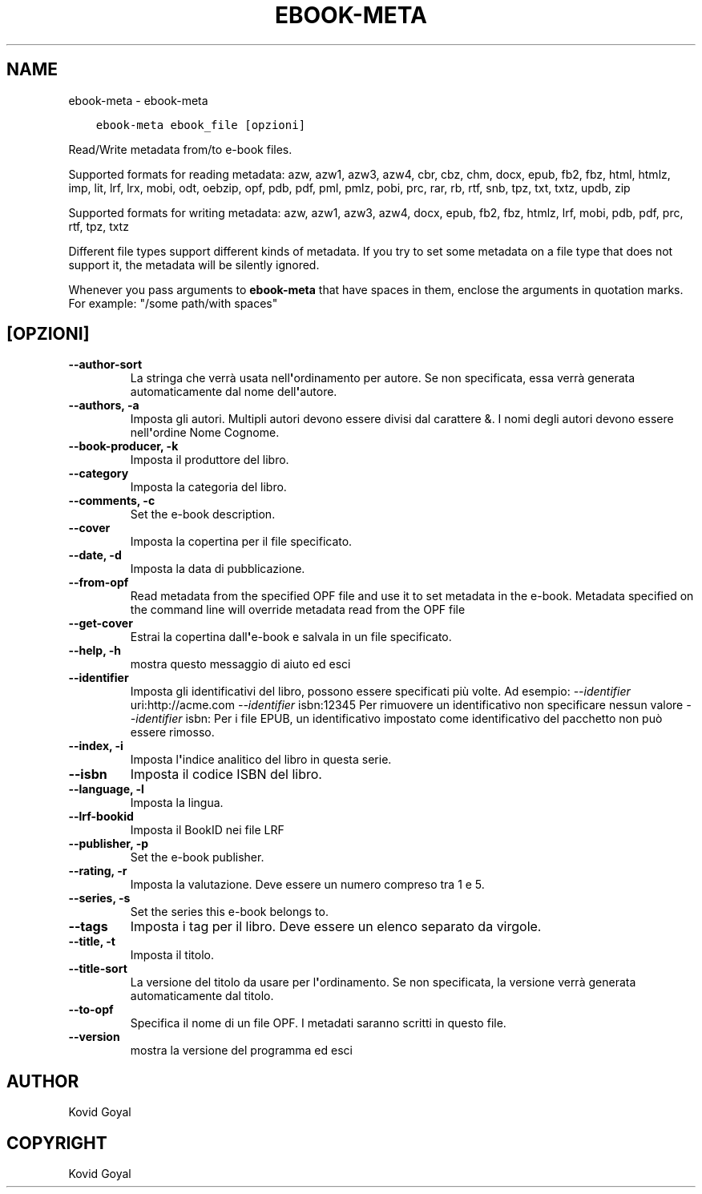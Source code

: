 .\" Man page generated from reStructuredText.
.
.TH "EBOOK-META" "1" "agosto 10, 2018" "3.29.0" "calibre"
.SH NAME
ebook-meta \- ebook-meta
.
.nr rst2man-indent-level 0
.
.de1 rstReportMargin
\\$1 \\n[an-margin]
level \\n[rst2man-indent-level]
level margin: \\n[rst2man-indent\\n[rst2man-indent-level]]
-
\\n[rst2man-indent0]
\\n[rst2man-indent1]
\\n[rst2man-indent2]
..
.de1 INDENT
.\" .rstReportMargin pre:
. RS \\$1
. nr rst2man-indent\\n[rst2man-indent-level] \\n[an-margin]
. nr rst2man-indent-level +1
.\" .rstReportMargin post:
..
.de UNINDENT
. RE
.\" indent \\n[an-margin]
.\" old: \\n[rst2man-indent\\n[rst2man-indent-level]]
.nr rst2man-indent-level -1
.\" new: \\n[rst2man-indent\\n[rst2man-indent-level]]
.in \\n[rst2man-indent\\n[rst2man-indent-level]]u
..
.INDENT 0.0
.INDENT 3.5
.sp
.nf
.ft C
ebook\-meta ebook_file [opzioni]
.ft P
.fi
.UNINDENT
.UNINDENT
.sp
Read/Write metadata from/to e\-book files.
.sp
Supported formats for reading metadata: azw, azw1, azw3, azw4, cbr, cbz, chm, docx, epub, fb2, fbz, html, htmlz, imp, lit, lrf, lrx, mobi, odt, oebzip, opf, pdb, pdf, pml, pmlz, pobi, prc, rar, rb, rtf, snb, tpz, txt, txtz, updb, zip
.sp
Supported formats for writing metadata: azw, azw1, azw3, azw4, docx, epub, fb2, fbz, htmlz, lrf, mobi, pdb, pdf, prc, rtf, tpz, txtz
.sp
Different file types support different kinds of metadata. If you try to set
some metadata on a file type that does not support it, the metadata will be
silently ignored.
.sp
Whenever you pass arguments to \fBebook\-meta\fP that have spaces in them, enclose the arguments in quotation marks. For example: "/some path/with spaces"
.SH [OPZIONI]
.INDENT 0.0
.TP
.B \-\-author\-sort
La stringa che verrà usata nell\fB\(aq\fPordinamento per autore. Se non specificata, essa verrà generata automaticamente dal nome dell\fB\(aq\fPautore.
.UNINDENT
.INDENT 0.0
.TP
.B \-\-authors, \-a
Imposta gli autori. Multipli autori devono essere divisi dal carattere &. I nomi degli autori devono essere nell\fB\(aq\fPordine Nome Cognome.
.UNINDENT
.INDENT 0.0
.TP
.B \-\-book\-producer, \-k
Imposta il produttore del libro.
.UNINDENT
.INDENT 0.0
.TP
.B \-\-category
Imposta la categoria del libro.
.UNINDENT
.INDENT 0.0
.TP
.B \-\-comments, \-c
Set the e\-book description.
.UNINDENT
.INDENT 0.0
.TP
.B \-\-cover
Imposta la copertina per il file specificato.
.UNINDENT
.INDENT 0.0
.TP
.B \-\-date, \-d
Imposta la data di pubblicazione.
.UNINDENT
.INDENT 0.0
.TP
.B \-\-from\-opf
Read metadata from the specified OPF file and use it to set metadata in the e\-book. Metadata specified on the command line will override metadata read from the OPF file
.UNINDENT
.INDENT 0.0
.TP
.B \-\-get\-cover
Estrai la copertina dall\fB\(aq\fPe\-book e salvala in un file specificato.
.UNINDENT
.INDENT 0.0
.TP
.B \-\-help, \-h
mostra questo messaggio di aiuto ed esci
.UNINDENT
.INDENT 0.0
.TP
.B \-\-identifier
Imposta gli identificativi del libro, possono essere specificati più volte. Ad esempio: \fI\%\-\-identifier\fP uri:http://acme.com \fI\%\-\-identifier\fP isbn:12345 Per rimuovere un identificativo non specificare nessun valore \fI\%\-\-identifier\fP isbn: Per i file EPUB, un identificativo impostato come identificativo del pacchetto non può essere rimosso.
.UNINDENT
.INDENT 0.0
.TP
.B \-\-index, \-i
Imposta l\fB\(aq\fPindice analitico del libro in questa serie.
.UNINDENT
.INDENT 0.0
.TP
.B \-\-isbn
Imposta il codice ISBN del libro.
.UNINDENT
.INDENT 0.0
.TP
.B \-\-language, \-l
Imposta la lingua.
.UNINDENT
.INDENT 0.0
.TP
.B \-\-lrf\-bookid
Imposta il BookID nei file LRF
.UNINDENT
.INDENT 0.0
.TP
.B \-\-publisher, \-p
Set the e\-book publisher.
.UNINDENT
.INDENT 0.0
.TP
.B \-\-rating, \-r
Imposta la valutazione. Deve essere un numero compreso tra 1 e 5.
.UNINDENT
.INDENT 0.0
.TP
.B \-\-series, \-s
Set the series this e\-book belongs to.
.UNINDENT
.INDENT 0.0
.TP
.B \-\-tags
Imposta i tag per il libro. Deve essere un elenco separato da virgole.
.UNINDENT
.INDENT 0.0
.TP
.B \-\-title, \-t
Imposta il titolo.
.UNINDENT
.INDENT 0.0
.TP
.B \-\-title\-sort
La versione del titolo da usare per l\fB\(aq\fPordinamento. Se non specificata, la versione verrà generata automaticamente dal titolo.
.UNINDENT
.INDENT 0.0
.TP
.B \-\-to\-opf
Specifica il nome di un file OPF. I metadati saranno scritti in questo file.
.UNINDENT
.INDENT 0.0
.TP
.B \-\-version
mostra la versione del programma ed esci
.UNINDENT
.SH AUTHOR
Kovid Goyal
.SH COPYRIGHT
Kovid Goyal
.\" Generated by docutils manpage writer.
.
